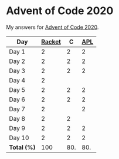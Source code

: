 * Advent of Code 2020

My answers for [[https://adventofcode.com/2020][Advent of Code 2020]].

| Day         | [[https://racket-lang.org/][Racket]] |   C | [[https://www.dyalog.com/][APL]] |
|-------------+--------+-----+-----|
| Day 1       |      2 |   2 |   2 |
| Day 2       |      2 |   2 |   2 |
| Day 3       |      2 |   2 |   2 |
| Day 4       |      2 |     |     |
| Day 5       |      2 |   2 |   2 |
| Day 6       |      2 |   2 |   2 |
| Day 7       |      2 |     |   2 |
| Day 8       |      2 |   2 |     |
| Day 9       |      2 |   2 |   2 |
| Day 10      |      2 |   2 |   2 |
|-------------+--------+-----+-----|
| *Total (%)* |    100 | 80. | 80. |
#+TBLFM: @>$2..$4=50*vmean(@I..@II);ENn3
